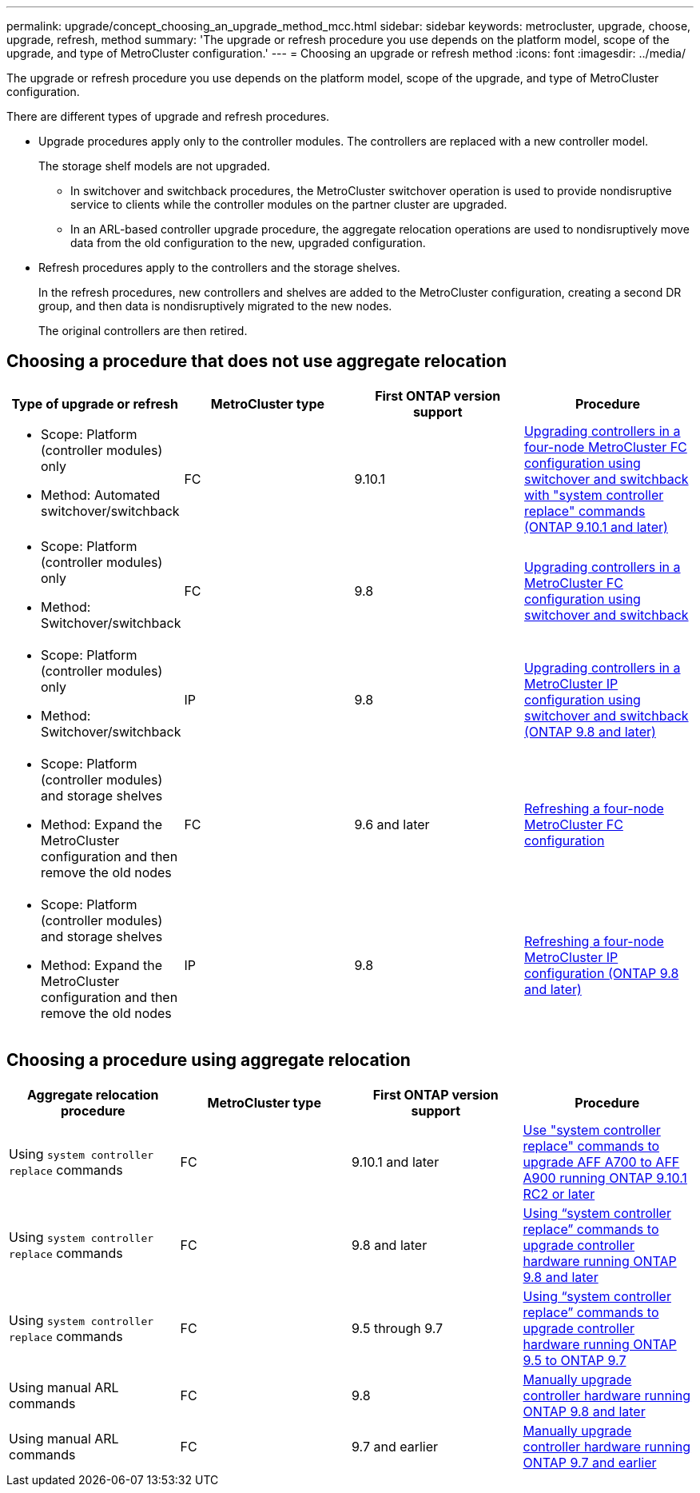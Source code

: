 ---
permalink: upgrade/concept_choosing_an_upgrade_method_mcc.html
sidebar: sidebar
keywords: metrocluster, upgrade, choose, upgrade, refresh, method
summary: 'The upgrade or refresh procedure you use depends on the platform model, scope of the upgrade, and type of MetroCluster configuration.'
---
= Choosing an upgrade or refresh method
:icons: font
:imagesdir: ../media/

[.lead]
The upgrade or refresh procedure you use depends on the platform model, scope of the upgrade, and type of MetroCluster configuration.

There are different types of upgrade and refresh procedures.

* Upgrade procedures apply only to the controller modules. The controllers are replaced with a new controller model.
+
The storage shelf models are not upgraded.

** In switchover and switchback procedures, the MetroCluster switchover operation is used to provide nondisruptive service to clients while the controller modules on the partner cluster are upgraded.
** In an ARL-based controller upgrade procedure, the aggregate relocation operations are used to nondisruptively move data from the old configuration to the new, upgraded configuration.

* Refresh procedures apply to the controllers and the storage shelves.
+
In the refresh procedures, new controllers and shelves are added to the MetroCluster configuration, creating a second DR group, and then data is nondisruptively migrated to the new nodes.
+
The original controllers are then retired.

== Choosing a procedure that does not use aggregate relocation

|===

h| Type of upgrade or refresh h| MetroCluster type h| First ONTAP version support h| Procedure

a|
* Scope: Platform (controller modules) only
* Method: Automated switchover/switchback
a|
FC
a|
9.10.1
a|
link:task_upgrade_controllers_system_control_commands_in_a_four_node_mcc_fc.html[Upgrading controllers in a four-node MetroCluster FC configuration using switchover and switchback with "system controller replace" commands (ONTAP 9.10.1 and later)]

a|
* Scope: Platform (controller modules) only
* Method: Switchover/switchback
a|
FC
a|
9.8
a|
link:task_upgrade_controllers_in_a_four_node_fc_mcc_us_switchover_and_switchback_mcc_fc_4n_cu.html[Upgrading controllers in a MetroCluster FC configuration using switchover and switchback]

a|
* Scope: Platform (controller modules) only
* Method: Switchover/switchback
a|
IP
a|
9.8
a|
link:task_upgrade_controllers_in_a_four_node_ip_mcc_us_switchover_and_switchback_mcc_ip.html[Upgrading controllers in a MetroCluster IP configuration using switchover and switchback (ONTAP 9.8 and later)]

a|
* Scope: Platform (controller modules) and storage shelves
* Method: Expand the MetroCluster configuration and then remove the old nodes
a|
FC
a|
9.6 and later
a|
link:task_refresh_4n_mcc_fc.html[Refreshing a four-node MetroCluster FC configuration]

a|
* Scope: Platform (controller modules) and storage shelves
* Method: Expand the MetroCluster configuration and then remove the old nodes
a|
IP
a|
9.8
a|
link:task_refresh_4n_mcc_ip.html[Refreshing a four-node MetroCluster IP configuration (ONTAP 9.8 and later)]

|===

== Choosing a procedure using aggregate relocation

|===
h| Aggregate relocation procedure h|  MetroCluster type h| First ONTAP version support h| Procedure

a|
Using `system controller replace` commands
a|
FC
a|
9.10.1 and later
a|
https://docs.netapp.com/us-en/ontap-systems-upgrade/upgrade-arl-auto-affa900/index.html[Use "system controller replace" commands to upgrade AFF A700 to AFF A900 running ONTAP 9.10.1 RC2 or later^]

a|
Using `system controller replace` commands
a|
FC
a|
9.8 and later
a|
https://docs.netapp.com/us-en/ontap-systems-upgrade/upgrade-arl-auto-app/index.html[Using "`system controller replace`" commands to upgrade controller hardware running ONTAP 9.8 and later^]


a|
Using `system controller replace` commands
a|
FC
a|
9.5 through 9.7
a|
https://docs.netapp.com/us-en/ontap-systems-upgrade/upgrade-arl-auto/index.html[Using "`system controller replace`" commands to upgrade controller hardware running ONTAP 9.5 to ONTAP 9.7^]

a|
Using manual ARL commands
a|
FC
a|
9.8
a|
https://docs.netapp.com/us-en/ontap-systems-upgrade/upgrade-arl-manual-app/index.html[Manually upgrade controller hardware running ONTAP 9.8 and later^]

a|
Using manual ARL commands
a|
FC
a|
9.7 and earlier
a|
https://docs.netapp.com/us-en/ontap-systems-upgrade/upgrade-arl-manual/index.html[Manually upgrade controller hardware running ONTAP 9.7 and earlier^]

|===
